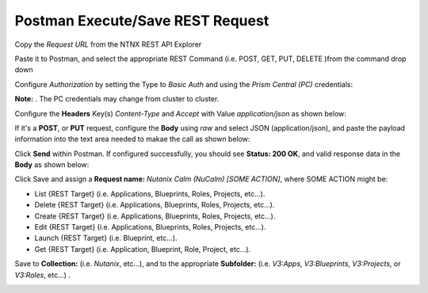 *************************************
**Postman Execute/Save REST Request**
*************************************

Copy the *Request URL* from the NTNX REST API Explorer

|image0|

Paste it to Postman, and select the appropriate REST Command (i.e. POST, GET, PUT, DELETE )from the command drop down

|image1|

Configure *Authorization* by setting the Type to *Basic Auth* and using the *Prism Central (PC)* credentials:

**Note:** . The PC credentials may change from cluster to cluster. 

|image2|

Configure the **Headers** Key(s) *Content-Type* and *Accept* with Value *application/json* as shown below:

|image3|

If it's a **POST**, or **PUT** request, configure the **Body** using *raw* and select JSON (application/json), and paste the payload information into the text area needed to makae the call as shown below:

|image4|

Click **Send** within Postman.  If configured successfully, you should see **Status: 200 OK**, and valid response data in the **Body** as shown below: 

|image5|


Click Save and assign a **Request name:** *Nutanix Calm (NuCalm) [SOME ACTION]*, where SOME ACTION might be:

- List {REST Target} (i.e. Applications, Blueprints, Roles, Projects, etc...).
- Delete {REST Target} (i.e. Applications, Blueprints, Roles, Projects, etc...).
- Create {REST Target} (i.e. Applications, Blueprints, Roles, Projects, etc...).
- Edit {REST Target} (i.e. Applications, Blueprints, Roles, Projects, etc...).
- Launch {REST Target} (i.e. Blueprint, etc...).
- Get {REST Target} (i.e. Application, Blueprint, Role, Project, etc...).

Save to **Collection:** (i.e. *Nutanix*, etc...), and to the appropriate **Subfolder:** (i.e. *V3:Apps*, *V3:Blueprints*, *V3:Projects*, or *V3:Roles*, etc...) .  

|image6|

.. |image0| image:: ./media/image10.png
.. |image1| image:: ./media/image12.png
.. |image2| image:: ./media/image13.png
.. |image3| image:: ./media/image14.png
.. |image4| image:: ./media/image15.png
.. |image5| image:: ./media/image16.png
.. |image6| image:: ./media/image17.png

